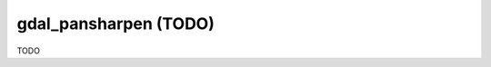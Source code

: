 .. _gdal_pansharpen:

================================================================================
gdal_pansharpen (TODO)
================================================================================

TODO
